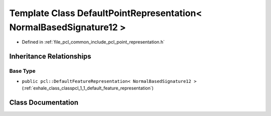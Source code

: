 .. _exhale_class_classpcl_1_1_default_point_representation_3_01_normal_based_signature12_01_4:

Template Class DefaultPointRepresentation< NormalBasedSignature12 >
===================================================================

- Defined in :ref:`file_pcl_common_include_pcl_point_representation.h`


Inheritance Relationships
-------------------------

Base Type
*********

- ``public pcl::DefaultFeatureRepresentation< NormalBasedSignature12 >`` (:ref:`exhale_class_classpcl_1_1_default_feature_representation`)


Class Documentation
-------------------


.. doxygenclass:: pcl::DefaultPointRepresentation< NormalBasedSignature12 >
   :members:
   :protected-members:
   :undoc-members: